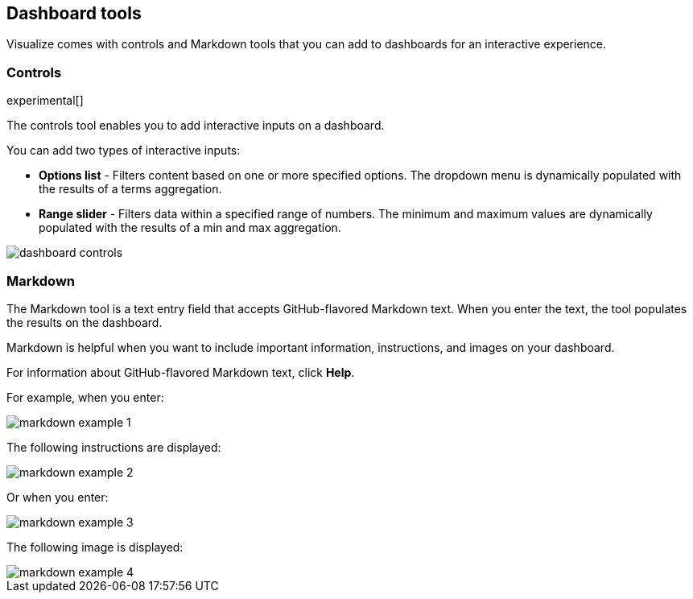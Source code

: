 [[for-dashboard]]
== Dashboard tools

Visualize comes with controls and Markdown tools that you can add to dashboards for an interactive experience.

[float]
[[controls]]
=== Controls
experimental[]

The controls tool enables you to add interactive inputs
on a dashboard.

You can add two types of interactive inputs:

* *Options list* - Filters content based on one or more specified options. The dropdown menu is dynamically populated with the results of a terms aggregation.

* *Range slider* - Filters data within a specified range of numbers. The minimum and maximum values are dynamically populated with the results of a min and max aggregation.

[role="screenshot"]
image::images/dashboard-controls.png[]

[float]
[[markdown-widget]]
=== Markdown

The Markdown tool is a text entry field that accepts GitHub-flavored Markdown text. When you enter the text, the tool populates the results on the dashboard.

Markdown is helpful when you want to include important information, instructions, and images on your dashboard.

For information about GitHub-flavored Markdown text, click *Help*.

For example, when you enter:

[role="screenshot"]
image::images/markdown_example_1.png[]

The following instructions are displayed:

[role="screenshot"]
image::images/markdown_example_2.png[]

Or when you enter:

[role="screenshot"]
image::images/markdown_example_3.png[]

The following image is displayed:

[role="screenshot"]
image::images/markdown_example_4.png[]
